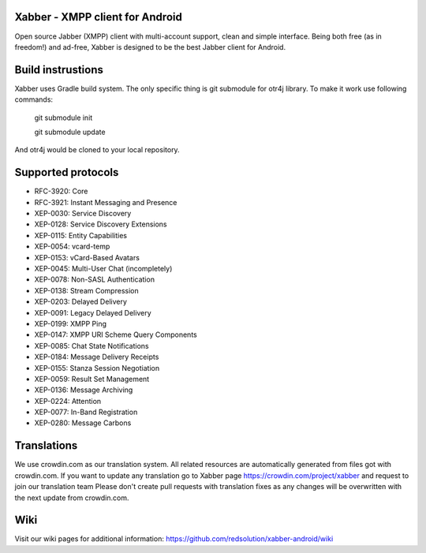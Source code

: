 Xabber - XMPP client for Android
================================

Open source Jabber (XMPP) client with multi-account support, clean and simple interface.
Being both free (as in freedom!) and ad-free, Xabber is designed to be the best Jabber client for Android.

Build instrustions
==================

Xabber uses Gradle build system. The only specific thing is git submodule for otr4j library. To make it work use following commands:

 ::
 
 git submodule init
 
 git submodule update
 
And otr4j would be cloned to your local repository. 

Supported protocols
===================

* RFC-3920: Core
* RFC-3921: Instant Messaging and Presence
* XEP-0030: Service Discovery
* XEP-0128: Service Discovery Extensions
* XEP-0115: Entity Capabilities
* XEP-0054: vcard-temp
* XEP-0153: vCard-Based Avatars
* XEP-0045: Multi-User Chat (incompletely)
* XEP-0078: Non-SASL Authentication
* XEP-0138: Stream Compression
* XEP-0203: Delayed Delivery
* XEP-0091: Legacy Delayed Delivery
* XEP-0199: XMPP Ping
* XEP-0147: XMPP URI Scheme Query Components
* XEP-0085: Chat State Notifications
* XEP-0184: Message Delivery Receipts
* XEP-0155: Stanza Session Negotiation
* XEP-0059: Result Set Management
* XEP-0136: Message Archiving
* XEP-0224: Attention
* XEP-0077: In-Band Registration
* XEP-0280: Message Carbons

Translations
============



We use crowdin.com as our translation system.
All related resources are automatically generated from files got with crowdin.com.
If you want to update any translation go to Xabber page https://crowdin.com/project/xabber and request to join our translation team
Please don't create pull requests with translation fixes as any changes will be overwritten with the next update from crowdin.com.

Wiki
====

Visit our wiki pages for additional information: https://github.com/redsolution/xabber-android/wiki
